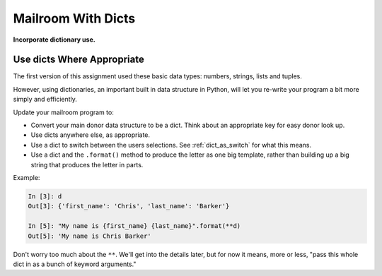 .. _exercise_mailroom_with_dicts:

###################
Mailroom With Dicts
###################

**Incorporate dictionary use.**

Use dicts Where Appropriate
===========================

The first version of this assignment used these basic data types: numbers, strings, lists and tuples.

However, using dictionaries, an important built in data structure in Python, will let you re-write your program a bit more simply and efficiently.

Update your mailroom program to:

- Convert your main donor data structure to be a dict. Think about an appropriate key for easy donor look up.

- Use dicts anywhere else, as appropriate.

- Use a dict to switch between the users selections. See :ref:`dict_as_switch` for what this means.

- Use a dict and the ``.format()`` method to produce the letter as one big template, rather than building up a big string that produces the letter in parts.

Example:

.. code-block:: ipython

    In [3]: d
    Out[3]: {'first_name': 'Chris', 'last_name': 'Barker'}

    In [5]: "My name is {first_name} {last_name}".format(**d)
    Out[5]: 'My name is Chris Barker'

Don't worry too much about the ``**``. We'll get into the details later, but for now it means, more or less, "pass this whole dict in as a bunch of keyword arguments."
